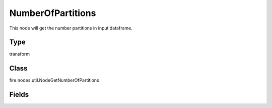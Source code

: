 
NumberOfPartitions
========== 

This node will get the number partitions in input dataframe.

Type
---------- 

transform

Class
---------- 

fire.nodes.util.NodeGetNumberOfPartitions

Fields
---------- 

